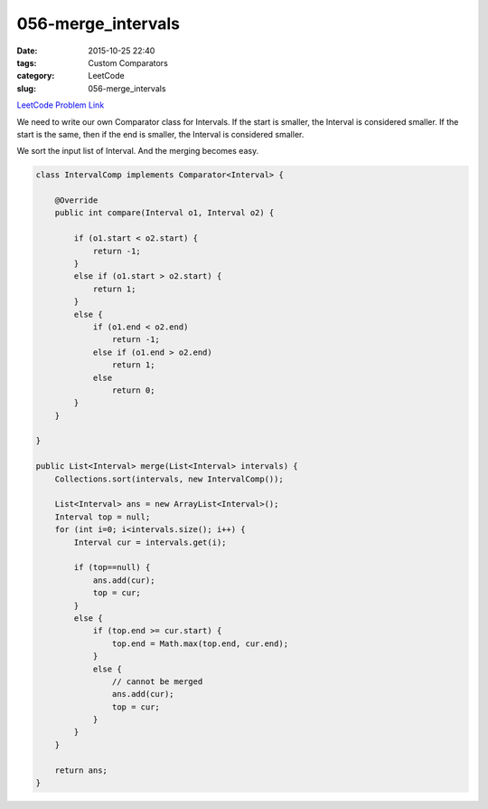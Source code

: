 056-merge_intervals
###################

:date: 2015-10-25 22:40
:tags:  Custom Comparators
:category: LeetCode
:slug: 056-merge_intervals

`LeetCode Problem Link <https://leetcode.com/problems/merge-intervals/>`_

We need to write our own Comparator class for Intervals. If the start is smaller, the Interval is considered smaller.
If the start is the same, then if the end is smaller, the Interval is considered smaller.

We sort the input list of Interval. And the merging becomes easy.

.. code-block:: java

    class IntervalComp implements Comparator<Interval> {

        @Override
        public int compare(Interval o1, Interval o2) {

            if (o1.start < o2.start) {
                return -1;
            }
            else if (o1.start > o2.start) {
                return 1;
            }
            else {
                if (o1.end < o2.end)
                    return -1;
                else if (o1.end > o2.end)
                    return 1;
                else
                    return 0;
            }
        }

    }

    public List<Interval> merge(List<Interval> intervals) {
        Collections.sort(intervals, new IntervalComp());

        List<Interval> ans = new ArrayList<Interval>();
        Interval top = null;
        for (int i=0; i<intervals.size(); i++) {
            Interval cur = intervals.get(i);

            if (top==null) {
                ans.add(cur);
                top = cur;
            }
            else {
                if (top.end >= cur.start) {
                    top.end = Math.max(top.end, cur.end);
                }
                else {
                    // cannot be merged
                    ans.add(cur);
                    top = cur;
                }
            }
        }

        return ans;
    }